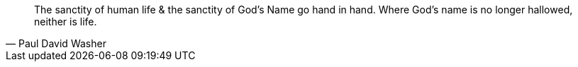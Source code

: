 "The sanctity of human life & the sanctity of God's Name go hand in hand. Where God's name is no longer hallowed, neither is life."
-- Paul David Washer